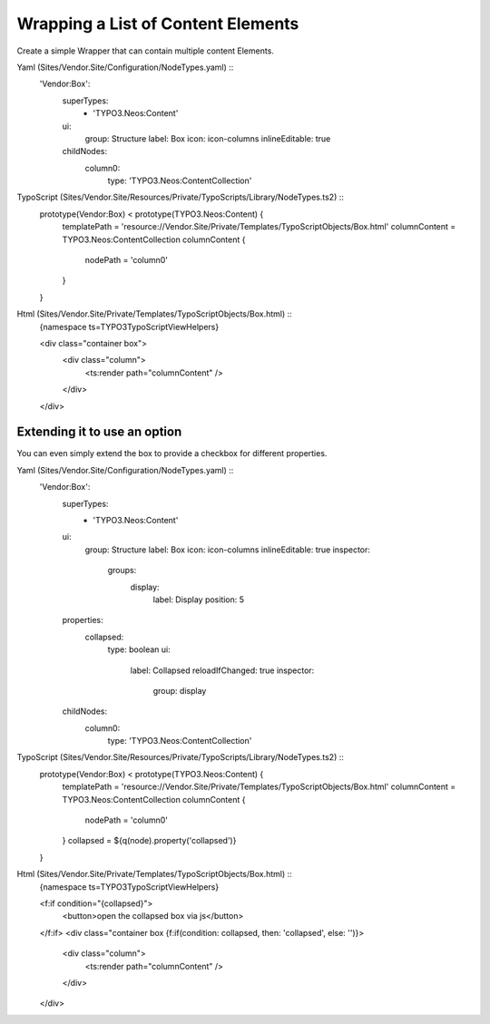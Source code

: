===================================
Wrapping a List of Content Elements
===================================

Create a simple Wrapper that can contain multiple content Elements.

Yaml (Sites/Vendor.Site/Configuration/NodeTypes.yaml) ::
  'Vendor:Box':
    superTypes:
      - 'TYPO3.Neos:Content'
    ui:
      group: Structure
      label: Box
      icon: icon-columns
      inlineEditable: true
    childNodes:
      column0:
        type: 'TYPO3.Neos:ContentCollection'

TypoScript (Sites/Vendor.Site/Resources/Private/TypoScripts/Library/NodeTypes.ts2) ::
	prototype(Vendor:Box) < prototype(TYPO3.Neos:Content) {
		templatePath = 'resource://Vendor.Site/Private/Templates/TypoScriptObjects/Box.html'
		columnContent = TYPO3.Neos:ContentCollection
		columnContent {
			nodePath = 'column0'
		}
	}

Html (Sites/Vendor.Site/Private/Templates/TypoScriptObjects/Box.html) ::
	{namespace ts=TYPO3\TypoScript\ViewHelpers}

	<div class="container box">
		<div class="column">
			<ts:render path="columnContent" />
		</div>
	</div>


Extending it to use an option
=============================

You can even simply extend the box to provide a checkbox for different properties.

Yaml (Sites/Vendor.Site/Configuration/NodeTypes.yaml) ::
  'Vendor:Box':
    superTypes:
      - 'TYPO3.Neos:Content'
    ui:
      group: Structure
      label: Box
      icon: icon-columns
      inlineEditable: true
      inspector:
        groups:
          display:
            label: Display
            position: 5
    properties:
      collapsed:
        type: boolean
        ui:
          label: Collapsed
          reloadIfChanged: true
          inspector:
            group: display
    childNodes:
      column0:
        type: 'TYPO3.Neos:ContentCollection'

TypoScript (Sites/Vendor.Site/Resources/Private/TypoScripts/Library/NodeTypes.ts2) ::
	prototype(Vendor:Box) < prototype(TYPO3.Neos:Content) {
		templatePath = 'resource://Vendor.Site/Private/Templates/TypoScriptObjects/Box.html'
		columnContent = TYPO3.Neos:ContentCollection
		columnContent {
			nodePath = 'column0'
		}
		collapsed = ${q(node).property('collapsed')}
	}

Html (Sites/Vendor.Site/Private/Templates/TypoScriptObjects/Box.html) ::
	{namespace ts=TYPO3\TypoScript\ViewHelpers}

	<f:if condition="{collapsed}">
		<button>open the collapsed box via js</button>
	</f:if>
	<div class="container box {f:if(condition: collapsed, then: 'collapsed', else: '')}>
		<div class="column">
			<ts:render path="columnContent" />
		</div>
	</div>
